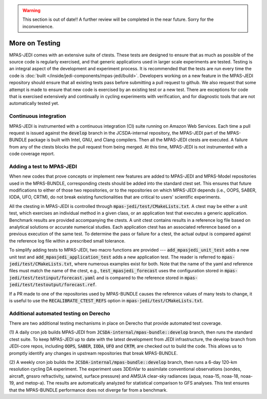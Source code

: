 .. warning::
    This section is out of date!! A further review will be completed in the near future. Sorry for the inconvenience.

.. _top-mpas-jedi-testing:

.. _testing-mpas:

More on Testing
===============

MPAS-JEDI comes with an extensive suite of ctests. These tests are designed to ensure that
as much as possible of the source code is regularly exercised, and that generic applications
used in larger scale experiments are tested. Testing is an integral aspect of the
development and experiment process. It is recommended that the tests are run every time the
code is :doc:`built </inside/jedi-components/mpas-jedi/build>`. Developers working on a new
feature in the MPAS-JEDI repository should ensure that all existing tests pass before
submitting a pull request to github. We also request that some attempt is made to ensure
that new code is exercised by an existing test or a new test. There are exceptions for code
that is exercised extensively and continually in cycling experiments with verification, and
for diagnostic tools that are not automatically tested yet.

.. _ci-mpas:

Continuous integration
----------------------

MPAS-JEDI is instrumented with a continuous integration (CI) suite running on Amazon Web
Services.  Each time a pull request is issued against the :code:`develop` branch in the
JCSDA-internal repository, the MPAS-JEDI part of the MPAS-BUNDLE package is built with
Intel, GNU, and Clang compilers. Then all the MPAS-JEDI ctests are executed. A failure from
any of the ctests blocks the pull request from being merged. At this time, MPAS-JEDI is
not instrumented with a code coverage report.

.. _addtest-mpas:

Adding a test to MPAS-JEDI
--------------------------

When new codes that prove concepts or implement new features are added to MPAS-JEDI and
MPAS-Model repositories used in the MPAS-BUNDLE, corresponding ctests should be added into
the standard ctest set. This ensures that future modifications to either of those two
repositories, or to the repositories on which MPAS-JEDI depends (i.e., OOPS, SABER, IODA,
UFO, CRTM), do not break existing functionalities that are critical to users' scientific
experiments.


All the ctesting in MPAS-JEDI is controlled through :code:`mpas-jedi/test/CMakeLists.txt`.
A ctest may be either a unit test, which exercises an individual method in a given class, or
an application test that executes a generic application.  Benchmark results are provided
accompanying the ctests. A unit ctest contains results in a reference log file based
on analytical solutions or accurate numerical studies. Each application ctest has an
associated reference based on a previous execution of the same test.  To determine the pass
or failure for a ctest, the actual output is compared against the reference log file within
a prescribed small tolerance.


To simplify adding tests to MPAS-JEDI, two macro functions are provided ---
:code:`add_mpasjedi_unit_test` adds a new unit test and
:code:`add_mpasjedi_application_test` adds a new application test. The reader is referred to
:code:`mpas-jedi/test/CMakeLists.txt`, where numerous examples exist for both.  Note that the
name of the yaml and reference files must match the name of the ctest, e.g.,
:code:`test_mpasjedi_forecast` uses the configuration stored in
:code:`mpas-jedi/test/testinput/forecast.yaml` and is compared to the reference stored in
:code:`mpas-jedi/test/testoutput/forecast.ref`.


If a PR made to one of the repositories used by MPAS-BUNDLE causes the reference values of
many tests to change, it is useful to use the :code:`RECALIBRATE_CTEST_REFS` option in
:code:`mpas-jedi/test/CMakeLists.txt`.


..
  _ this is commented out
  Each ctest runs by executing a MPAS-JEDI C++ program, followed by running a Python script to
  detect ctest failures. The C++ program is mainly built upon and interfaced through
  :code:`oops`, and the output is printed using :code:`oops::Log::test()`. The Python script
  is located in the build directory at :code:`bin/compare.py`, which compares the output with
  the log reference file as mentioned above. As discernible differences are expected on
  various HPC systems, the :code:`FLOAT_TOL` and :code:`INT_TOL` parameters are provided in
  :code:`bin/compare.py` to set limits on differences for tests. In
  :code:`test_mpasjedi_forecast`, for example, such tolerance parameters set bounds for the
  difference for time integration in the Model class.


.. TODO: add tiered testing to build process, then document here

.. _mmmtest:

Additional automated testing on Derecho
----------------------------------------

There are two additional testing mechanisms in place on Derecho that provide 
automated test coverage.

(1) A daily cron job builds MPAS-JEDI from :code:`JCSDA-internal/mpas-bundle::develop`
branch, then runs the standard ctest suite.  To keep MPAS-JEDI up to date with the latest
development from JEDI infrastructure, the develop branch from JEDI-core repos, including 
:code:`OOPS`, :code:`SABER`, :code:`IODA`, :code:`UFO` and :code:`CRTM`, are checked out to
build the code. This allows us to promptly identify any changes in upstream repositories
that break MPAS-BUNDLE.


(2) A weekly cron job builds the :code:`JCSDA-internal/mpas-bundle::develop` branch, then
runs a 6-day 120-km resolution cycling DA experiment. The experiment uses 3DEnVar to
assimilate conventional observations (sondes, aircraft, gnssro refractivity, satwind,
surface pressure) and AMSUA clear-sky radiances (aqua, noaa-15, noaa-18, noaa-19, and
metop-a). The results are automatically analyzed for statistical comparison to GFS analyses.
This test ensures that the MPAS-BUNDLE performance does not diverge far from a benchmark.

